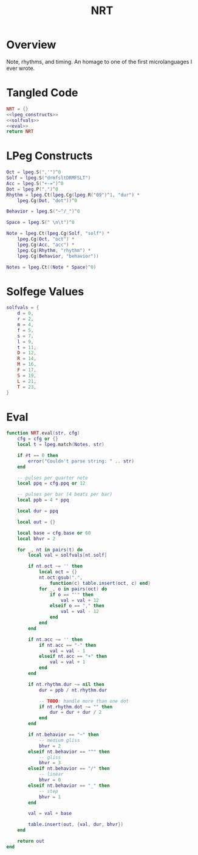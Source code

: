 #+TITLE: NRT
* Overview
Note, rhythms, and timing. An homage to one of the first
microlanguages I ever wrote.
* Tangled Code
#+NAME: nrt.lua
#+BEGIN_SRC lua :tangle nrt/nrt.lua
NRT = {}
<<lpeg_constructs>>
<<solfvals>>
<<eval>>
return NRT
#+END_SRC
* LPeg Constructs
#+NAME: lpeg_constructs
#+BEGIN_SRC lua
Oct = lpeg.S(",'")^0
Solf = lpeg.S("drmfsltDRMFSLT")
Acc = lpeg.S("+-=")^0
Dot = lpeg.P(".")^0
Rhythm = lpeg.Ct(lpeg.Cg(lpeg.R("09")^1, "dur") *
    lpeg.Cg(Dot, "dot"))^0

Behavior = lpeg.S("~^/_")^0

Space = lpeg.S(" \n\t")^0

Note = lpeg.Ct(lpeg.Cg(Solf, "solf") *
    lpeg.Cg(Oct, "oct") *
    lpeg.Cg(Acc, "acc") *
    lpeg.Cg(Rhythm, "rhythm") *
    lpeg.Cg(Behavior, "behavior"))

Notes = lpeg.Ct((Note * Space)^0)
#+END_SRC
* Solfege Values
#+NAME: solfvals
#+BEGIN_SRC lua
solfvals = {
    d = 0,
    r = 2,
    m = 4,
    f = 5,
    s = 7,
    l = 9,
    t = 11,
    D = 12,
    R = 14,
    M = 16,
    F = 17,
    S = 19,
    L = 21,
    T = 23,
}
#+END_SRC
* Eval
#+NAME: eval
#+BEGIN_SRC lua
function NRT.eval(str, cfg)
    cfg = cfg or {}
    local t = lpeg.match(Notes, str)

    if #t == 0 then
        error("Couldn't parse string: " .. str)
    end

    -- pulses per quarter note
    local ppq = cfg.ppq or 12

    -- pulses per bar (4 beats per bar)
    local ppb = 4 * ppq

    local dur = ppq

    local out = {}

    local base = cfg.base or 60
    local bhvr = 2

    for _, nt in pairs(t) do
        local val = solfvals[nt.solf]

        if nt.oct ~= '' then
            local oct = {}
            nt.oct:gsub(".", 
                function(c) table.insert(oct, c) end)
            for _, o in pairs(oct) do
                if o == "'" then
                    val = val + 12
                elseif o == "," then
                    val = val - 12
                end
            end
        end

        if nt.acc ~= '' then
            if nt.acc == "-" then
                val = val - 1
            elseif nt.acc == "+" then
                val = val + 1
            end
        end

        if nt.rhythm.dur ~= nil then
            dur = ppb / nt.rhythm.dur

            -- TODO: handle more than one dot
            if nt.rhythm.dot ~= "" then
                dur = dur + dur / 2
            end
        end

        if nt.behavior == "~" then
            -- medium gliss
            bhvr = 2
        elseif nt.behavior == "^" then
            -- gliss
            bhvr = 3
        elseif nt.behavior == "/" then
            -- linear
            bhvr = 0
        elseif nt.behavior == "_" then
            -- step
            bhvr = 1
        end

        val = val + base

        table.insert(out, {val, dur, bhvr})
    end

    return out
end
#+END_SRC
